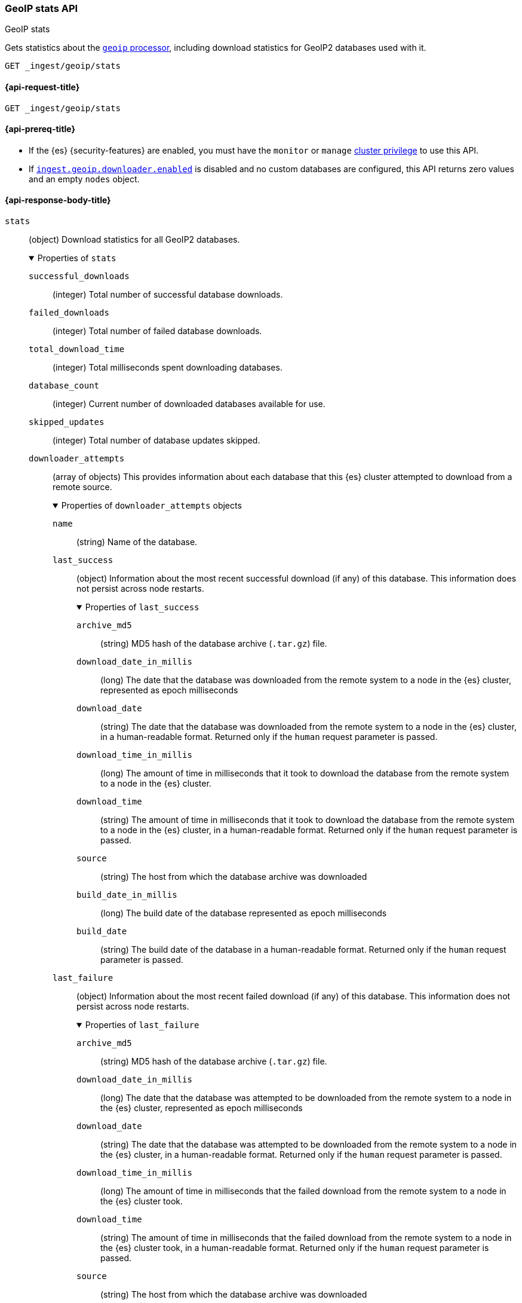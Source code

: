 [[geoip-stats-api]]
=== GeoIP stats API
++++
<titleabbrev>GeoIP stats</titleabbrev>
++++

Gets statistics about the <<geoip-processor,`geoip` processor>>, including
download statistics for GeoIP2 databases used with it.

[source,console]
----
GET _ingest/geoip/stats
----

[[geoip-stats-api-request]]
==== {api-request-title}

`GET _ingest/geoip/stats`

[[geoip-stats-api-prereqs]]
==== {api-prereq-title}

* If the {es} {security-features} are enabled, you must have the `monitor` or
`manage` <<privileges-list-cluster,cluster privilege>> to use this API.

* If <<ingest-geoip-downloader-enabled,`ingest.geoip.downloader.enabled`>> is
disabled and no custom databases are configured, this API returns zero values and an empty `nodes` object.

[role="child_attributes"]
[[geoip-stats-api-response-body]]
==== {api-response-body-title}

`stats`::
(object)
Download statistics for all GeoIP2 databases.
+
.Properties of `stats`
[%collapsible%open]
====
`successful_downloads`::
(integer)
Total number of successful database downloads.

`failed_downloads`::
(integer)
Total number of failed database downloads.

`total_download_time`::
(integer)
Total milliseconds spent downloading databases.

`database_count`::
(integer)
Current number of downloaded databases available for use.

`skipped_updates`::
(integer)
Total number of database updates skipped.
`downloader_attempts`::
(array of objects)
This provides information about each database that this {es} cluster attempted to download from a remote source.
+
.Properties of `downloader_attempts` objects
[%collapsible%open]
======

`name`::
(string)
Name of the database.

`last_success`::
(object)
Information about the most recent successful download (if any) of this database. This information does not persist across node restarts.
+
.Properties of `last_success`

[%collapsible%open]
=======
`archive_md5`::
(string)
MD5 hash of the database archive (`.tar.gz`) file.

`download_date_in_millis`::
(long)
The date that the database was downloaded from the remote system to a node in the {es} cluster, represented as epoch milliseconds

`download_date`::
(string)
The date that the database was downloaded from the remote system to a node in the {es} cluster, in a human-readable format. Returned only
if the `human` request parameter is passed.

`download_time_in_millis`::
(long)
The amount of time in milliseconds that it took to download the database from the remote system to a node in the {es} cluster.

`download_time`::
(string)
The amount of time in milliseconds that it took to download the database from the remote system to a node in the {es} cluster, in a
human-readable format. Returned only if the `human` request parameter is passed.

`source`::
(string)
The host from which the database archive was downloaded

`build_date_in_millis`::
(long)
The build date of the database represented as epoch milliseconds

`build_date`::
(string)
The build date of the database in a human-readable format. Returned only if the `human` request parameter is passed.
=======

`last_failure`::
(object)
Information about the most recent failed download (if any) of this database. This information does not persist across node restarts.
+
.Properties of `last_failure`

[%collapsible%open]
=======
`archive_md5`::
(string)
MD5 hash of the database archive (`.tar.gz`) file.

`download_date_in_millis`::
(long)
The date that the database was attempted to be downloaded from the remote system to a node in the {es} cluster, represented as epoch
milliseconds

`download_date`::
(string)
The date that the database was attempted to be downloaded from the remote system to a node in the {es} cluster, in a human-readable format.
Returned only
if the `human` request parameter is passed.

`download_time_in_millis`::
(long)
The amount of time in milliseconds that the failed download from the remote system to a node in the {es} cluster took.

`download_time`::
(string)
The amount of time in milliseconds that the failed download from the remote system to a node in the {es} cluster took, in a
human-readable format. Returned only if the `human` request parameter is passed.

`source`::
(string)
The host from which the database archive was downloaded

`build_date_in_millis`::
(long)
The build date of the database represented as epoch milliseconds, if known.

`build_date`::
(string)
The build date of the database represented as epoch milliseconds, if known.. Returned only if the `human` request parameter is passed.

`error_message`::
(string)
A message explaining why the download failed.

=======

======
====

`nodes`::
(object)
Statistics for each node.
+
.Properties of `nodes`
[%collapsible%open]
====
`<node_id>`::
(object)
GeoIP databases on the node. The field key is the node ID.
+
.Properties of `<node_id>`
[%collapsible%open]
=====
`databases`::
(array of objects)
This provides information about each database that was pulled down from an {es} index onto this node.
+
.Properties of `databases` objects
[%collapsible%open]
======
`name`::
(string)
Name of the database.

`source`::
(string)
The source of the database, one of `downloader` (downloaded by the geoip downloader), or `config` (manually added by a user)

`archive_md5`::
(string)
MD5 hash of the archive (`.tar.gz`) file that the database was packaged in, or null if there was no archive file.

`md5`::
(string)
MD5 hash of the database (`.mmdb`) file.

`build_date_in_millis`::
(long)
The build date of the database represented as epoch milliseconds

`build_date`::
(long)
The build date of the database in a human-readable format. Returned only if the `human` request parameter is passed.

`type`::
(string)
The type of the database.
======
`cache_stats`::
(object)
GeoIP cache stats for the node.
+
.Properties of `cache_stats`
[%collapsible%open]
======
`count`::
(Long)
Number of cached entries.

`hits`::
(Long)
The number of enrich lookups served from cache.

`misses`::
(Long)
The number of times geoIP lookups couldn't be
served from cache.

`evictions`::
(Long)
The number cache entries evicted from the cache.

`hits_time_in_millis`::
(Long)
The amount of time in milliseconds spent fetching data from the cache on successful cache hits only.

`misses_time_in_millis`::
(Long)
The amount of time in milliseconds spent fetching data from the cache and the backing GeoIP2 database and updating the
cache, on cache misses only.

======


`files_in_temp`::
(array of strings)
Downloaded database files, including related license files. {es} stores these
files in the node's <<es-tmpdir,temporary directory>>:
`$ES_TMPDIR/geoip-databases/<node_id>`.
=====
====
